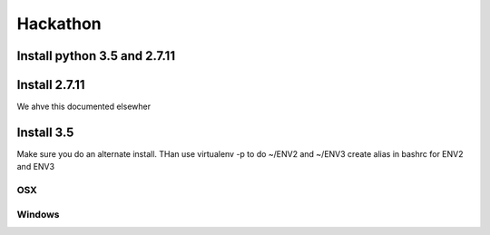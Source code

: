 Hackathon
==========


Install python 3.5 and 2.7.11
-----------------------------


Install 2.7.11
--------------

We ahve this documented elsewher


Install 3.5
------------

Make sure you do an alternate install. THan use virtualenv -p to do ~/ENV2 and ~/ENV3
create alias in bashrc for ENV2 and ENV3

OSX
^^^^


Windows
^^^^^^^^
